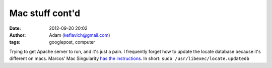 Mac stuff cont'd
################
:date: 2012-09-20 20:02
:author: Adam (keflavich@gmail.com)
:tags: googlepost, computer

Trying to get Apache server to run, and it's just a pain.
I frequently forget how to update the locate database because it's
different on macs. Marcos' Mac Singularity `has the instructions`_.
In short:
``sudo /usr/libexec/locate.updatedb``

.. _has the instructions: http://macsingularity.org/2004/12/17/the-locate-database/
